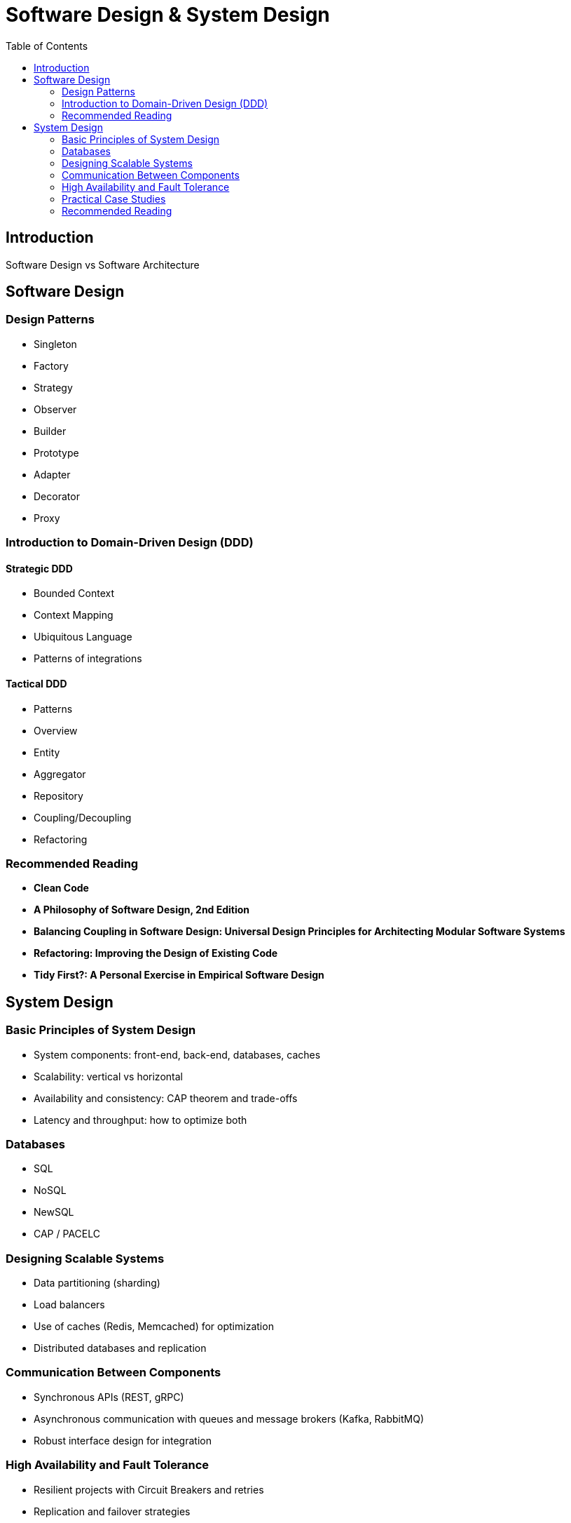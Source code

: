 = Software Design & System Design
:toc: auto

== Introduction
Software Design vs Software Architecture

== Software Design

=== Design Patterns
- Singleton
- Factory
- Strategy
- Observer
- Builder
- Prototype
- Adapter
- Decorator
- Proxy

=== Introduction to Domain-Driven Design (DDD)

==== Strategic DDD
- Bounded Context
- Context Mapping
- Ubiquitous Language
- Patterns of integrations

==== Tactical DDD
- Patterns
- Overview
- Entity
- Aggregator
- Repository
- Coupling/Decoupling
- Refactoring

=== Recommended Reading
- *Clean Code*
- *A Philosophy of Software Design, 2nd Edition*
- *Balancing Coupling in Software Design: Universal Design Principles for Architecting Modular Software Systems*
- *Refactoring: Improving the Design of Existing Code*
- *Tidy First?: A Personal Exercise in Empirical Software Design*

== System Design

=== Basic Principles of System Design
- System components: front-end, back-end, databases, caches
- Scalability: vertical vs horizontal
- Availability and consistency: CAP theorem and trade-offs
- Latency and throughput: how to optimize both

=== Databases
- SQL
- NoSQL
- NewSQL
- CAP / PACELC

=== Designing Scalable Systems
- Data partitioning (sharding)
- Load balancers
- Use of caches (Redis, Memcached) for optimization
- Distributed databases and replication

=== Communication Between Components
- Synchronous APIs (REST, gRPC)
- Asynchronous communication with queues and message brokers (Kafka, RabbitMQ)
- Robust interface design for integration

=== High Availability and Fault Tolerance
- Resilient projects with Circuit Breakers and retries
- Replication and failover strategies
- Tools for monitoring and automatic recovery (auto-healing)

=== Practical Case Studies
- Reservation system (like Uber or Booking)
- Social media feed (like Instagram or Twitter)
- High-scale e-commerce (like Amazon)

=== Recommended Reading
- *System Design Interview* Vol. 1: https://www.amazon.com.br/dp/B08B3FWYBX/
- *System Design Interview* Vol. 2: https://www.amazon.com.br/dp/1736049119/
